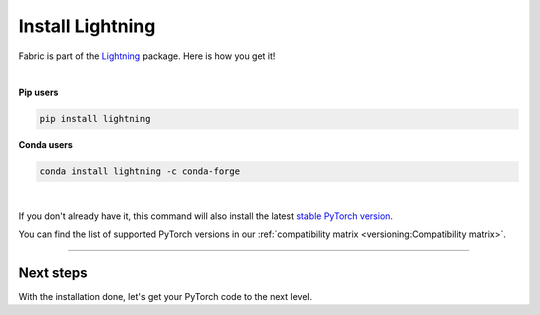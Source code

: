 #################
Install Lightning
#################

Fabric is part of the `Lightning <https://lightning.ai>`_ package. Here is how you get it!

|

.. raw:: html

   <div class="row" style='font-size: 16px'>
      <div class='col-md-6'>

**Pip users**

.. code-block:: bash

    pip install lightning

.. raw:: html

      </div>
      <div class='col-md-6'>

**Conda users**

.. code-block:: bash

    conda install lightning -c conda-forge

.. raw:: html

      </div>
   </div>

|


If you don't already have it, this command will also install the latest `stable PyTorch version <https://pytorch.org/>`_.

You can find the list of supported PyTorch versions in our :ref:`compatibility matrix <versioning:Compatibility matrix>`.


----


**********
Next steps
**********

With the installation done, let's get your PyTorch code to the next level.

.. raw:: html

    <div class="display-card-container">
        <div class="row">

.. displayitem::
    :header: From PyTorch to Fabric
    :description: Learn how to add Fabric to your PyTorch code
    :button_link: ./convert.html
    :col_css: col-md-4
    :height: 150
    :tag: basic

.. displayitem::
    :header: Examples
    :description: See examples across computer vision, NLP, RL, etc.
    :col_css: col-md-4
    :button_link: ../examples/index.html
    :height: 150
    :tag: basic

.. raw:: html

        </div>
    </div>
